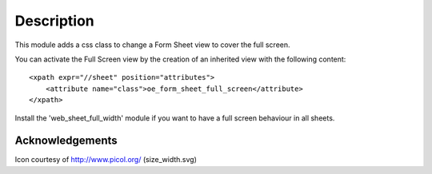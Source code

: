 Description
-----------
This module adds a css class to change a Form Sheet view
to cover the full screen.

You can activate the Full Screen view by the creation of an
inherited view with the following content:
::

    <xpath expr="//sheet" position="attributes">
        <attribute name="class">oe_form_sheet_full_screen</attribute>
    </xpath>

Install the 'web_sheet_full_width' module if you want to have a full screen
behaviour in all sheets.


Acknowledgements
''''''''''''''''
Icon courtesy of http://www.picol.org/ (size_width.svg)
